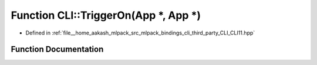 .. _exhale_function_namespaceCLI_1a495f418aefacfdfbe91642a18f60d77c:

Function CLI::TriggerOn(App \*, App \*)
=======================================

- Defined in :ref:`file__home_aakash_mlpack_src_mlpack_bindings_cli_third_party_CLI_CLI11.hpp`


Function Documentation
----------------------


.. doxygenfunction:: CLI::TriggerOn(App *, App *)
